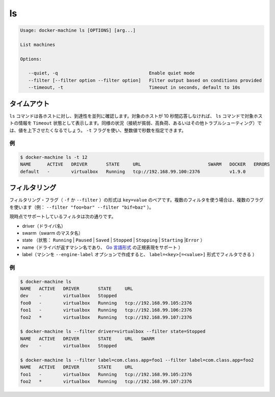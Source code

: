 .. -*- coding: utf-8 -*-
.. https://docs.docker.com/machine/reference/ls/
.. doc version: 1.9
.. check date: 2016/01/28
.. -----------------------------------------------------------------------------

.. ls

.. _machine-ls:

=======================================
ls
=======================================

.. code-block:: bash

   Usage: docker-machine ls [OPTIONS] [arg...]
   
   List machines
   
   Options:
   
      --quiet, -q                                  Enable quiet mode
      --filter [--filter option --filter option]   Filter output based on conditions provided
      --timeout, -t                                Timeout in seconds, default to 10s

.. Timeout

タイムアウト
====================

.. The ls command tries to reach each host in parallel. If a given host does not answer in less than 10 seconds, the ls command will state that this host is in Timeout state. In some circumstances (poor connection, high load, or while troubleshooting), you may want to increase or decrease this value. You can use the -t flag for this purpose with a numerical value in seconds.

``ls`` コマンドは各ホストに対し、到達性を並列に確認します。対象のホストが 10 秒間応答しなければ、 ``ls`` コマンドで対象ホストの情報を ``Timeout`` 状態として表示します。同様の状況（接続が貧弱、高負荷、あるいはその他トラブルシューティング）では、値を上下させたくなるでしょう。 ``-t`` フラグを使い、整数値で秒数を指定できます。

.. Example

例
----------

.. code-block:: bash

   $ docker-machine ls -t 12
   NAME      ACTIVE   DRIVER       STATE     URL                         SWARM   DOCKER   ERRORS
   default   -        virtualbox   Running   tcp://192.168.99.100:2376           v1.9.0

.. Filtering

フィルタリング
====================

.. The filtering flag (-f or --filter) format is a key=value pair. If there is more than one filter, then pass multiple flags (e.g. --filter "foo=bar" --filter "bif=baz")

フィルタリング・フラグ（ ``-f`` か ``--filter`` ）の形式は ``key=value`` のペアです。複数のフィルタを使う場合は、複数のフラグを使います（例： ``--filter "foo=bar" --filter "bif=baz"`` ）。

.. The currently supported filters are:

現時点でサポートしているフィルタは次の通りです。

..    driver (driver name)
    swarm (swarm master’s name)
    state (Running|Paused|Saved|Stopped|Stopping|Starting|Error)
    name (Machine name returned by driver, supports golang style regular expressions)
    label (Machine created with --engine-label option, can be filtered with label=<key>[=<value>])

* driver（ドライバ名）
* swarm（swarm のマスタ名）
* state （状態： ``Running`` | ``Paused`` | ``Saved`` | ``Stopped`` | ``Stopping`` | ``Starting`` |``Error`` ）
* name（ドライバが返すマシン名であり、 `Go 言語形式 <https://github.com/google/re2/wiki/Syntax>`_ の正規表現をサポート ）
* label（マシンを ``--engine-label`` オプションで作成すると、 ``label=<key>[=<value>]`` 形式でフィルタできる ）

.. Examples

例
----------

.. code-block:: bash

   $ docker-machine ls
   NAME   ACTIVE   DRIVER       STATE     URL
   dev    -        virtualbox   Stopped
   foo0   -        virtualbox   Running   tcp://192.168.99.105:2376
   foo1   -        virtualbox   Running   tcp://192.168.99.106:2376
   foo2   *        virtualbox   Running   tcp://192.168.99.107:2376
   
   $ docker-machine ls --filter driver=virtualbox --filter state=Stopped
   NAME   ACTIVE   DRIVER       STATE     URL   SWARM
   dev    -        virtualbox   Stopped
   
   $ docker-machine ls --filter label=com.class.app=foo1 --filter label=com.class.app=foo2
   NAME   ACTIVE   DRIVER       STATE     URL
   foo1   -        virtualbox   Running   tcp://192.168.99.105:2376
   foo2   *        virtualbox   Running   tcp://192.168.99.107:2376

